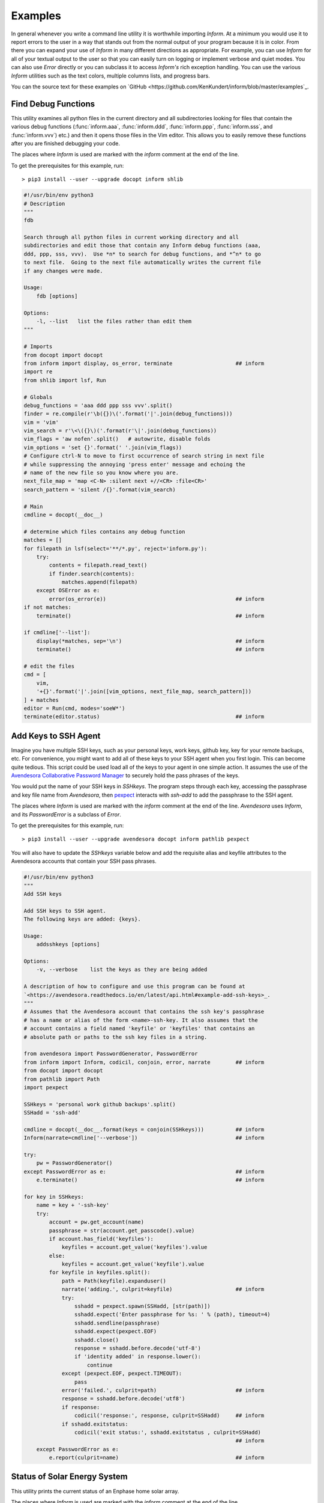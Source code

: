 Examples
========

In general whenever you write a command line utility it is worthwhile importing
*Inform*. At a minimum you would use it to report errors to the user in a way
that stands out from the normal output of your program because it is in color.
From there you can expand your use of *Inform* in many different directions as
appropriate. For example, you can use *Inform* for all of your textual output to
the user so that you can easily turn on logging or implement verbose and quiet
modes. You can also use *Error* directly or you can subclass it to access
*Inform's* rich exception handling. You can use the various *Inform* utilities
such as the text colors, multiple columns lists, and progress bars.

You can the source text for these examples on `GitHub 
<https://github.com/KenKundert/inform/blob/master/examples`_.

..  _fdb:

Find Debug Functions
--------------------

This utility examines all python files in the current directory and all
subdirectories looking for files that contain the various debug functions
(:func:`inform.aaa`, :func:`inform.ddd`, :func:`inform.ppp`, :func:`inform.sss`,
and :func:`inform.vvv`) etc.) and then it opens those files in the Vim editor.
This allows you to easily remove these functions after you are finished
debugging your code.

The places where *Inform* is used are marked with the *inform* comment at the
end of the line.

To get the prerequisites for this example, run::

    > pip3 install --user --upgrade docopt inform shlib

.. code-block:: python

    #!/usr/bin/env python3
    # Description
    """
    fdb

    Search through all python files in current working directory and all
    subdirectories and edit those that contain any Inform debug functions (aaa,
    ddd, ppp, sss, vvv).  Use *n* to search for debug functions, and *^n* to go
    to next file.  Going to the next file automatically writes the current file
    if any changes were made.

    Usage:
        fdb [options]

    Options:
        -l, --list   list the files rather than edit them
    """

    # Imports
    from docopt import docopt
    from inform import display, os_error, terminate                    ## inform
    import re
    from shlib import lsf, Run

    # Globals
    debug_functions = 'aaa ddd ppp sss vvv'.split()
    finder = re.compile(r'\b({})\('.format('|'.join(debug_functions)))
    vim = 'vim'
    vim_search = r'\<\({}\)('.format(r'\|'.join(debug_functions))
    vim_flags = 'aw nofen'.split()   # autowrite, disable folds
    vim_options = 'set {}'.format(' '.join(vim_flags))
    # Configure ctrl-N to move to first occurrence of search string in next file
    # while suppressing the annoying 'press enter' message and echoing the
    # name of the new file so you know where you are.
    next_file_map = 'map <C-N> :silent next +//<CR> :file<CR>'
    search_pattern = 'silent /{}'.format(vim_search)

    # Main
    cmdline = docopt(__doc__)

    # determine which files contains any debug function
    matches = []
    for filepath in lsf(select='**/*.py', reject='inform.py'):
        try:
            contents = filepath.read_text()
            if finder.search(contents):
                matches.append(filepath)
        except OSError as e:
            error(os_error(e))                                         ## inform
    if not matches:
        terminate()                                                    ## inform

    if cmdline['--list']:
        display(*matches, sep='\n')                                    ## inform
        terminate()                                                    ## inform

    # edit the files
    cmd = [
        vim,
        '+{}'.format('|'.join([vim_options, next_file_map, search_pattern]))
    ] + matches
    editor = Run(cmd, modes='soeW*')
    terminate(editor.status)                                           ## inform


..  _addsshkeys:

Add Keys to SSH Agent
---------------------

Imagine you have multiple SSH keys, such as your personal keys, work keys,
github key, key for your remote backups, etc.  For convenience, you might want
to add all of these keys to your SSH agent when you first login.  This can
become quite tedious. This script could be used load all of the keys to your
agent in one simple action. It assumes the use of the `Avendesora Collaborative
Password Manager <avendesora.readthedocs.io>`_ to securely hold the pass phrases
of the keys.

You would put the name of your SSH keys in *SSHkeys*. The program steps through
each key, accessing the passphrase and key file name from *Avendesora*, then
`pexpect <https://pexpect.readthedocs.io/en/stable>`_ interacts with *ssh-add*
to add the passphrase to the SSH agent.

The places where *Inform* is used are marked with the *inform* comment at the
end of the line.  *Avendesora* uses *Inform*, and its *PasswordError* is
a subclass of *Error*.

To get the prerequisites for this example, run::

    > pip3 install --user --upgrade avendesora docopt inform pathlib pexpect

You will also have to update the *SSHkeys* variable below and add the requisite 
alias and keyfile attributes to the Avendesora accounts that contain your SSH 
pass phrases.

.. code-block:: python

    #!/usr/bin/env python3
    """
    Add SSH keys

    Add SSH keys to SSH agent.
    The following keys are added: {keys}.

    Usage:
        addsshkeys [options]

    Options:
        -v, --verbose    list the keys as they are being added

    A description of how to configure and use this program can be found at
    `<https://avendesora.readthedocs.io/en/latest/api.html#example-add-ssh-keys>_.
    """
    # Assumes that the Avendesora account that contains the ssh key's passphrase
    # has a name or alias of the form <name>-ssh-key. It also assumes that the
    # account contains a field named 'keyfile' or 'keyfiles' that contains an
    # absolute path or paths to the ssh key files in a string.

    from avendesora import PasswordGenerator, PasswordError
    from inform import Inform, codicil, conjoin, error, narrate        ## inform
    from docopt import docopt
    from pathlib import Path
    import pexpect

    SSHkeys = 'personal work github backups'.split()
    SSHadd = 'ssh-add'

    cmdline = docopt(__doc__.format(keys = conjoin(SSHkeys)))          ## inform
    Inform(narrate=cmdline['--verbose'])                               ## inform

    try:
        pw = PasswordGenerator()
    except PasswordError as e:                                         ## inform
        e.terminate()                                                  ## inform

    for key in SSHkeys:
        name = key + '-ssh-key'
        try:
            account = pw.get_account(name)
            passphrase = str(account.get_passcode().value)
            if account.has_field('keyfiles'):
                keyfiles = account.get_value('keyfiles').value
            else:
                keyfiles = account.get_value('keyfile').value
            for keyfile in keyfiles.split():
                path = Path(keyfile).expanduser()
                narrate('adding.', culprit=keyfile)                    ## inform
                try:
                    sshadd = pexpect.spawn(SSHadd, [str(path)])
                    sshadd.expect('Enter passphrase for %s: ' % (path), timeout=4)
                    sshadd.sendline(passphrase)
                    sshadd.expect(pexpect.EOF)
                    sshadd.close()
                    response = sshadd.before.decode('utf-8')
                    if 'identity added' in response.lower():
                        continue
                except (pexpect.EOF, pexpect.TIMEOUT):
                    pass
                error('failed.', culprit=path)                         ## inform
                response = sshadd.before.decode('utf8')
                if response:
                    codicil('response:', response, culprit=SSHadd)     ## inform
                if sshadd.exitstatus:
                    codicil('exit status:', sshadd.exitstatus , culprit=SSHadd)
                                                                       ## inform
        except PasswordError as e:
            e.report(culprit=name)                                     ## inform


..  _solar:

Status of Solar Energy System
-----------------------------

This utility prints the current status of an Enphase home solar array.

The places where *Inform* is used are marked with the *inform* comment at the
end of the line.

To get the prerequisites for this example, run::

    > pip3 install --user --upgrade docopt inform quantiphy arrow requests

You will also have to tailor the values of the *system*, *api_key* and *user_id* 
variables to your account.

.. code-block:: python

    #!/usr/bin/env python3
    """Solar Production

    Displays current production of my solar panels.

    Usage:
        solar [options]

    Options:
        -f, --full   give full report
        -q, --quiet  no text output, exit status is zero if array status is normal
        -r, --raw    output the raw data
    """

    # Imports
    from docopt import docopt
    from inform import display, fatal, render, terminate, Color        ## inform
    from quantiphy import Quantity
    from textwrap import dedent
    import arrow
    import requests
    date_keys = 'operational_at last_report_at last_interval_end_at'.split()
    power_keys = 'size_w current_power'.split()
    energy_keys = 'energy_today energy_lifetime'.split()
    status_key = 'status'
    normal = Color('green')                                            ## inform
    abnormal = Color('red')                                            ## inform
    Quantity.set_prefs(prec=2)

    # Parameters
    system = '1736719'
    api_key = '6ff307fb00660f4c030b45b2fc1dabc5'
    user_id = '24e03c5d24c2d0a7fb43b2ef68'
    base_url = f'https://api.enphaseenergy.com/api/v2/systems/{system}'
    keys = dict(key = api_key, user_id = user_id)

    # Program
    try:
        cmdline = docopt(__doc__)
        command = 'summary'
        keys = '&'.join(f'{k}={v}' for k, v in keys.items())
        url = f'{base_url}/{command}?{keys}'
        response = requests.get(url)
        data = response.json()

        # output the raw data and terminate
        if cmdline['--raw']:
            display(render(data))                                      ## inform
            terminate(data[status_key] != 'normal')                    ## inform

        # process dates
        for each in date_keys:
            if each in data:
                date_utc = arrow.get(data[each])
                date_local = date_utc.to('US/Pacific')
                data[each] = date_local.format('dddd, YYYY-MM-DD @ hh:mm:ss A')

        # process powers
        for each in power_keys:
            if each in data:
                data[each] = Quantity(data[each], 'W')
        data['utilization'] = Quantity(100*data['current_power']/data['size_w'], '%')

        # process energies
        for each in energy_keys:
            if each in data:
                data[each] = Quantity(data[each], 'Wh')

        # process status
        raw_status = data.get(status_key)
        if raw_status == 'normal':
            data[status_key] = normal(raw_status)                      ## inform
        elif raw_status:
            data[status_key] = abnormal(raw_status)                    ## inform

        # display information
        if cmdline['--quiet']:
            # do not display anything, instead return status through exit code
            pass
        elif cmdline['--full']:
            for k, v in data.items():
                display(k, v, template='{}: {}')                       ## inform
        else:
            display(dedent('''                                         ## inform
                date: {last_report_at}
                status: {status}
                power: {current_power} ({utilization:.1p})
                energy today: {energy_today}
                energy lifetime: {energy_lifetime}
            '''.format(**data)).strip())

    except requests.RequestException as e:
        fatal(e)                                                       ## inform
    except KeyboardInterrupt:
        terminate()                                                    ## inform
    terminate(raw_status != 'normal')                                  ## inform

A typical output of the utility is::

    date: Friday, 2018-10-12 @ 03:36:45 PM
    status: normal
    power: 1.48 kW (44 %)
    energy today: 15.2 kWh
    energy lifetime: 2.71 MWh


..  _run:

Run Command
-----------

This function runs a command and captures it output. It uses *Inform's* rich 
exceptions. If something goes wrong while invoking the command then all relevant 
information is attached to the exception and so is available to help build the 
most informative error message.  In this way, the code that is responsible for 
reporting the problem to the user can adapt to the errant command reports its 
errors (some commands just return an exit status, some output the error in 
stderr, some in stdout).

.. code-block:: python

    from inform import Error, narrate, os_error
    from subprocess import Popen, PIPE

    def run(cmd, stdin='', accept=0):
        "Run a command and capture its output."
        narrate('running:', cmd)

        try:
            process = Popen(cmd, shell=True, stdin=PIPE, stdout=PIPE, stderr=PIPE)
            stdout, stderr = process.communicate(stdin.encode('utf8'))
            stdout = stdout.decode('utf8')
            stderr = stderr.decode('utf8')
            status = process.returncode
        except OSError as e:
            raise Error(msg=os_error(e), cmd=cmd, template = '{msg}')

        # check exit status
        narrate('completion status:', status)
        if status < 0 or status > accept:
            raise Error(
                msg = 'unexpected exit status',
                status = status,
                stdout = stdout.rstrip(),
                stderr = stderr.rstrip(),
                cmd = cmd,
                template = '{msg} ({status}).'
            )
        return status, stdout, stderr

    try:
        status, stdout, stderr = run('unobtanium')
    except Error as e:
        e.terminate(culprit=e.cmd, codicil=e.stderr)

The output to this command would be something like this::

    error: unobtanium: unexpected exit status (127).
        /bin/sh: unobtanium: command not found


..  _networth:

Networth
--------

This utility use the `Avendesora Collaborative Password Manager 
<avendesora.readthedocs.io>`_ to keep track of the value of assets and 
liabilities that together make up ones networth.

To get the prerequisites for this example, run::

    > pip3 install --user --upgrade docopt inform quantiphy arrow requests appdirs

.. code-block:: python

    #!/usr/bin/env python3
    # Description
    """Networth

    Show a summary of the networth of the specified person.

    Usage:
        networth [options] [<profile>]

    Options:
        -u, --updated           show the account update date rather than breakdown

    {available_profiles}
    Settings can be found in: {settings_dir}.
    Typically there is one file for generic settings named 'config' and then one 
    file for each profile whose name is the same as the profile name with a '.prof' 
    suffix.  Each of the files may contain any setting, but those values in 'config' 
    override those built in to the program, and those in the individual profiles 
    override those in 'config'. The following settings are understood. The values 
    are those before an individual profile is applied.

    Profile values:
        default_profile = {default_profile}

    Account values:
        avendesora_fieldname = {avendesora_fieldname}
        value_updated_subfieldname = {value_updated_subfieldname}
        date_formats = {date_formats}
        max_account_value_age = {max_account_value_age}  (in days)
        aliases = {aliases}
            (aliases is used to fix account names to make them more readable)

    Cryptocurrency values:
        coins = {coins}
        prices_filename = {prices_filename}
        max_coin_price_age = {max_coin_price_age}  (in seconds)

    Bar graph values:
        screen_width = {screen_width}
        asset_color = {asset_color}
        debt_color = {debt_color}

    The prices and log files can be found in {cache_dir}.

    A description of how to configure and use this program can be found at 
    <https://avendesora.readthedocs.io/en/latest/api.html#example-net-worth>`_
    """

    # Imports
    from avendesora import PasswordGenerator, PasswordError
    from avendesora.gpg import PythonFile
    from inform import (
        conjoin, display, done, error, fatal, is_str, join, narrate, os_error, 
        render_bar, terminate, warn, Color, Error, Inform,
    )
    from quantiphy import Quantity
    from docopt import docopt
    from appdirs import user_config_dir, user_cache_dir
    from pathlib import Path
    import arrow

    # Settings
    # These can be overridden in ~/.config/networth/config
    prog_name = 'networth'
    config_filename = 'config'

    # Avendesora settings
    default_profile = 'me'
    avendesora_fieldname = 'estimated_value'
    value_updated_subfieldname = 'updated'
    aliases = {}

    # cryptocurrency settings (empty coins to disable cryptocurrency support)
    proxy = None
    prices_filename = 'prices'
    coins = None
    max_coin_price_age = 86400  # refresh cache if older than this (seconds)

    # bar settings
    screen_width = 79
    asset_color = 'green'
    debt_color = 'red'
        # currently we only colorize the bar because ...
        # - it is the only way of telling whether value is positive or negative
        # - trying to colorize the value really messes with the column widths and is 
        #     not attractive

    # date settings
    date_formats = [
        'MMMM YYYY',
        'YYMMDD',
    ]
    max_account_value_age = 120  # days

    # Utility functions
    # get the age of an account value
    def get_age(date, profile):
        if date:
            for fmt in date_formats:
                try:
                    then = arrow.get(date, fmt)
                    age = arrow.now() - then
                    return age.days
                except:
                    pass
        warn(
            'could not compute age of account value',
            '(updated missing or misformatted).',
            culprit=profile
        )

    # colorize text
    def colorize(value, text = None):
        if text is None:
            text = str(value)
        return debt_color(text) if value < 0 else asset_color(text)

    try:
        # Initialization
        settings_dir = Path(user_config_dir(prog_name))
        cache_dir = user_cache_dir(prog_name)
        Quantity.set_prefs(prec=2)
        Inform(logfile=Path(cache_dir, 'log'))
        display.log = False   # do not log normal output

        # Read generic settings
        config_filepath = Path(settings_dir, config_filename)
        if config_filepath.exists():
            narrate('reading:', config_filepath)
            settings = PythonFile(config_filepath)
            settings.initialize()
            locals().update(settings.run())
        else:
            narrate('not found:', config_filepath)

        # Read command line and process options
        available=set(p.stem for p in settings_dir.glob('*.prof'))
        available.add(default_profile)
        if len(available) > 1:
            choose_from = f'Choose <profile> from {conjoin(sorted(available))}.'
            default = f'The default is {default_profile}.'
            available_profiles = f'{choose_from} {default}\n'
        else:
            available_profiles = ''

        cmdline = docopt(__doc__.format(
            **locals()
        ))
        show_updated = cmdline['--updated']
        profile = cmdline['<profile>'] if cmdline['<profile>'] else default_profile
        if profile not in available:
            fatal(
                'unknown profile.', choose_from, template=('{} {}', '{}'), 
                culprit=profile
            )

        # Read profile settings
        config_filepath = Path(user_config_dir(prog_name), profile + '.prof')
        if config_filepath.exists():
            narrate('reading:', config_filepath)
            settings = PythonFile(config_filepath)
            settings.initialize()
            locals().update(settings.run())
        else:
            narrate('not found:', config_filepath)

        # Process the settings
        if is_str(date_formats):
            date_formats = [date_formats]
        asset_color = Color(asset_color)
        debt_color = Color(debt_color)

        # Get cryptocurrency prices
        if coins:
            import requests

            cache_valid = False
            cache_dir = Path(cache_dir)
            cache_dir.mkdir(parents=True, exist_ok=True)
            prices_cache = Path(cache_dir, prices_filename)
            if prices_cache and prices_cache.exists():
                now = arrow.now()
                age = now.timestamp - prices_cache.stat().st_mtime
                cache_valid = age < max_coin_price_age
            if cache_valid:
                contents = prices_cache.read_text()
                prices = Quantity.extract(contents)
                narrate('coin prices are current:', prices_cache)
            else:
                narrate('updating coin prices')
                # download latest asset prices from cryptocompare.com
                currencies = dict(
                    fsyms=','.join(coins),     # from symbols
                    tsyms='USD',               # to symbols
                )
                url_args = '&'.join(f'{k}={v}' for k, v in currencies.items())
                base_url = f'https://min-api.cryptocompare.com/data/pricemulti'
                url = '?'.join([base_url, url_args])
                try:
                    r = requests.get(url, proxies=proxy)
                except Exception as e:
                    # must catch all exceptions as requests.get() can generate 
                    # a variety based on how it fails, and if the exception is not 
                    # caught the thread dies.
                    raise Error('cannot access cryptocurrency prices:', codicil=str(e))
                except KeyboardInterrupt:
                    done()

                try:
                    data = r.json()
                except:
                    raise Error('cryptocurrency price download was garbled.')
                prices = {k: Quantity(v['USD'], '$') for k, v in data.items()}

                if prices_cache:
                    contents = '\n'.join('{} = {}'.format(k,v) for k,v in 
                    prices.items())
                    prices_cache.write_text(contents)
                    narrate('updating coin prices:', prices_cache)
            prices['USD'] = Quantity(1, '$')
        else:
            prices = {}

        # Build account summaries
        narrate('running avendesora')
        pw = PasswordGenerator()
        totals = {}
        accounts = {}
        total_assets = Quantity(0, '$')
        total_debt = Quantity(0, '$')
        grand_total = Quantity(0, '$')
        width = 0
        for account in pw.all_accounts():

            # get data
            data = account.get_composite(avendesora_fieldname)
            if not data:
                continue
            if type(data) != dict:
                error(
                    'expected a dictionary.',
                    culprit=(account_name, avendesora_fieldname)
                )
                continue

            # get account name
            account_name = account.get_name()
            account_name = aliases.get(account_name, account_name)
            account_name = account_name.replace('_', ' ')
            width = max(width, len(account_name))

            # sum the data
            updated = None
            contents = {}
            total = Quantity(0, '$')
            odd_units = False
            for k, v in data.items():
                if k == value_updated_subfieldname:
                    updated = v
                    continue
                if k in prices:
                    value = Quantity(v*prices[k], prices[k])
                    k = 'cryptocurrency'
                else:
                    value = Quantity(v, '$')
                if value.units == '$':
                    total = total.add(value)
                else:
                    odd_units = True
                contents[k] = value.add(contents.get(k, 0))
                width = max(width, len(k))
            for k, v in contents.items():
                totals[k] = v.add(totals.get(k, 0))

            # generate the account summary
            age = get_age(data.get(value_updated_subfieldname), account_name)
            if show_updated:
                desc = updated
            else:
                desc = ', '.join('{}={}'.format(k, v) for k, v in contents.items() if v)
                if len(contents) == 1 and not odd_units:
                    desc = k
                if age and age > max_account_value_age:
                    desc += f' ({age//30} months old)'
            accounts[account_name] = join(
                total, desc.replace('_', ' '),
                template=('{:7q} {}', '{:7q}'), remove=(None,'')
            )

            # sum assets and debts
            if total > 0:
                total_assets = total_assets.add(total)
            else:
                total_debt = total_debt.add(-total)
            grand_total = grand_total.add(total)

        # Summarize by account
        display('By Account:')
        for name in sorted(accounts):
            summary = accounts[name]
            display(f'{name:>{width+2}s}: {summary}')

        # Summarize by investment type
        display('\nBy Type:')
        largest_share = max(v for v in totals.values() if v.units == '$')
        barwidth = screen_width - width - 18
        for asset_type in sorted(totals, key=lambda k: totals[k], reverse=True):
            value = totals[asset_type]
            if value.units != '$':
                continue
            share = value/grand_total
            bar = render_bar(value/largest_share, barwidth)
            asset_type = asset_type.replace('_', ' ')
            display(f'{asset_type:>{width+2}s}: {value:>7s} ({share:>5.1%}) {bar}')
        display(
            f'\n{"TOTAL":>{width+2}s}:',
            f'{grand_total:>7s} (assets = {total_assets}, debt = {total_debt})'
        )

    # Handle exceptions
    except OSError as e:
        error(os_error(e))
    except KeyboardInterrupt:
        terminate('Killed by user.')
    except (PasswordError, Error) as e:
        e.terminate()
    done()

The output of this program should look something like this::

    By Account:
              ameritrade:   $705k equities=$315k, cash=$389k
                pnc bank:  $21.3k cash
            john hancock:    $80k equities
                  praxis:  $55.7k equities
             oppenheimer:   $134k equities
               tiaa cref:    $93k retirement
              black rock:  $98.4k equities
                   pimco:   $211k equities
                jpmorgan:  $12.9k equities
                hartford:    $31k equities
        american century:   $914k equities

    By Type:
                equities:  $1.85M (78.6%) ████████████████████████████████████████████████████████████████████████
                    cash:   $411k (17.4%) ███████████████▉
              retirement:    $93k ( 3.9%) ███▌

                   TOTAL:  $2.36M (assets = $2.36M, debt = $0)


